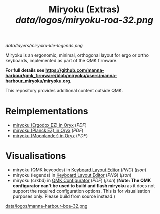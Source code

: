 
#+Title: Miryoku (Extras) [[data/logos/miryoku-roa-32.png]]

[[data/layers/miryoku-kle-legends.png]]

Miryoku is an ergonomic, minimal, orthogonal layout for ergo or ortho keyboards,
implemented as part of the QMK firmware.

*For full details see
[[https://github.com/manna-harbour/qmk_firmware/blob/miryoku/users/manna-harbour_miryoku/miryoku.org]].*

This repository provides additional content outside QMK.

* Reimplementations

- [[https://configure.ergodox-ez.com/ergodox-ez/layouts/Ee9mD/latest/0][miryoku (Ergodox EZ) in Oryx]] ([[data/oryx/miryoku-oryx-ergodoxez.pdf][PDF]])
- [[https://configure.ergodox-ez.com/planck-ez/layouts/9wKxx/latest/0][miryoku (Planck EZ) in Oryx]] ([[data/oryx/miryoku-oryx-planckez.pdf][PDF]])
- [[https://configure.ergodox-ez.com/moonlander/layouts/mlLZP/latest/0][miryoku (Moonlander) in Oryx]] ([[data/oryx/miryoku-oryx-moonlander.pdf][PDF]])

* Visualisations

- miryoku (QMK keycodes) in [[http://www.keyboard-layout-editor.com][Keyboard Layout Editor]] ([[data/qmk/miryoku-kle-qmk_keycodes.png][PNG]]) ([[data/qmk/miryoku-kle-qmk_keycodes.json][json]])
- miryoku (legends) in [[http://www.keyboard-layout-editor.com][Keyboard Layout Editor]] ([[data/layers/miryoku-kle-legends.png][PNG]]) ([[data/layers/miryoku-kle-legends.json][json]])
- miryoku (crkbd) in [[https://config.qmk.fm/][QMK Configurator]] ([[data/configurator/miryoku-configurator-crkbd.pdf][PDF]]) ([[data/configurator/miryoku-configurator-crkbd.json][json]]) (*Note: The QMK configurator
  can't be used to build and flash miryoku* as it does not support the required
  configuration options.  This is for visualisation purposes only.  Please build
  from source instead.)

[[https://github.com/manna-harbour][data/logos/manna-harbour-boa-32.png]]
